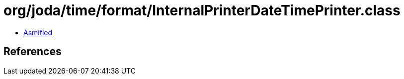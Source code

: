 = org/joda/time/format/InternalPrinterDateTimePrinter.class

 - link:InternalPrinterDateTimePrinter-asmified.java[Asmified]

== References

